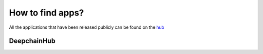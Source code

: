 How to find apps?
-----------------

All the applications that have been released publicly can be found on the `hub <https://app.deepchain.bio/hub/apps>`_

DeepchainHub 
^^^^^^^^^^^^

.. image:: images/deepchainhub.png